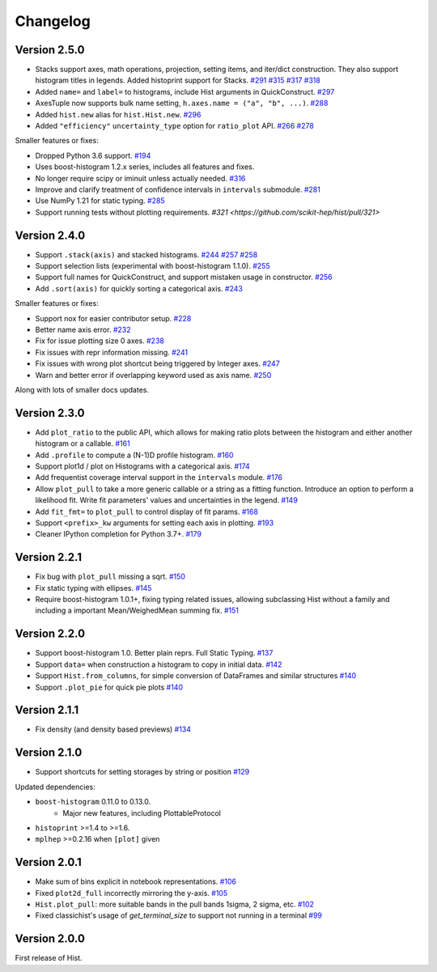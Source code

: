 Changelog
====================

Version 2.5.0
--------------------

* Stacks support axes, math operations, projection, setting items, and iter/dict
  construction. They also support histogram titles in legends. Added histoprint
  support for Stacks.
  `#291 <https://github.com/scikit-hep/hist/pull/291>`_
  `#315 <https://github.com/scikit-hep/hist/pull/315>`_
  `#317 <https://github.com/scikit-hep/hist/pull/317>`_
  `#318 <https://github.com/scikit-hep/hist/pull/318>`_

* Added ``name=`` and ``label=`` to histograms, include Hist arguments in QuickConstruct.
  `#297 <https://github.com/scikit-hep/hist/pull/297>`_

* AxesTuple now supports bulk name setting, ``h.axes.name = ("a", "b", ...)``.
  `#288 <https://github.com/scikit-hep/hist/pull/288>`_

* Added ``hist.new`` alias for ``hist.Hist.new``.
  `#296 <https://github.com/scikit-hep/hist/pull/296>`_

* Added ``"efficiency"`` ``uncertainty_type`` option for ``ratio_plot`` API.
  `#266 <https://github.com/scikit-hep/hist/pull/266>`_
  `#278 <https://github.com/scikit-hep/hist/pull/278>`_

Smaller features or fixes:

* Dropped Python 3.6 support.
  `#194 <https://github.com/scikit-hep/hist/pull/194>`_

* Uses boost-histogram 1.2.x series, includes all features and fixes.

* No longer require scipy or iminuit unless actually needed.
  `#316 <https://github.com/scikit-hep/hist/pull/316>`_

* Improve and clarify treatment of confidence intervals in ``intervals`` submodule.
  `#281 <https://github.com/scikit-hep/hist/pull/281>`_

* Use NumPy 1.21 for static typing.
  `#285 <https://github.com/scikit-hep/hist/pull/285>`_

* Support running tests without plotting requirements.
  `#321 <https://github.com/scikit-hep/hist/pull/321>`


Version 2.4.0
--------------------

* Support ``.stack(axis)`` and stacked histograms.
  `#244 <https://github.com/scikit-hep/hist/pull/244>`_
  `#257 <https://github.com/scikit-hep/hist/pull/257>`_
  `#258 <https://github.com/scikit-hep/hist/pull/258>`_

* Support selection lists (experimental with boost-histogram 1.1.0).
  `#255 <https://github.com/scikit-hep/hist/pull/255>`_

* Support full names for QuickConstruct, and support mistaken usage in constructor.
  `#256 <https://github.com/scikit-hep/hist/pull/256>`_

* Add ``.sort(axis)`` for quickly sorting a categorical axis.
  `#243 <https://github.com/scikit-hep/hist/pull/243>`_


Smaller features or fixes:

* Support nox for easier contributor setup.
  `#228 <https://github.com/scikit-hep/hist/pull/228>`_

* Better name axis error.
  `#232 <https://github.com/scikit-hep/hist/pull/232>`_

* Fix for issue plotting size 0 axes.
  `#238 <https://github.com/scikit-hep/hist/pull/238>`_

* Fix issues with repr information missing.
  `#241 <https://github.com/scikit-hep/hist/pull/241>`_

* Fix issues with wrong plot shortcut being triggered by Integer axes.
  `#247 <https://github.com/scikit-hep/hist/pull/247>`_

* Warn and better error if overlapping keyword used as axis name.
  `#250 <https://github.com/scikit-hep/hist/pull/250>`_

Along with lots of smaller docs updates.






Version 2.3.0
--------------------

* Add ``plot_ratio`` to the public API, which allows for making ratio plots between the
  histogram and either another histogram or a callable.
  `#161 <https://github.com/scikit-hep/hist/pull/161>`_

* Add ``.profile`` to compute a (N-1)D profile histogram.
  `#160 <https://github.com/scikit-hep/hist/pull/160>`_

* Support plot1d / plot on Histograms with a categorical axis.
  `#174 <https://github.com/scikit-hep/hist/pull/174>`_

* Add frequentist coverage interval support in the ``intervals`` module.
  `#176 <https://github.com/scikit-hep/hist/pull/176>`_

* Allow ``plot_pull`` to take a more generic callable or a string as a fitting function.
  Introduce an option to perform a likelihood fit. Write fit parameters' values
  and uncertainties in the legend.
  `#149 <https://github.com/scikit-hep/hist/pull/149>`_

* Add ``fit_fmt=`` to ``plot_pull`` to control display of fit params.
  `#168 <https://github.com/scikit-hep/hist/pull/168>`_

* Support ``<prefix>_kw`` arguments for setting each axis in plotting.
  `#193 <https://github.com/scikit-hep/hist/pull/193>`_

* Cleaner IPython completion for Python 3.7+.
  `#179 <https://github.com/scikit-hep/hist/pull/179>`_


Version 2.2.1
--------------------

* Fix bug with ``plot_pull`` missing a sqrt.
  `#150 <https://github.com/scikit-hep/hist/pull/150>`_

* Fix static typing with ellipses.
  `#145 <https://github.com/scikit-hep/hist/pull/145>`_

* Require boost-histogram 1.0.1+, fixing typing related issues, allowing
  subclassing Hist without a family and including a important Mean/WeighedMean
  summing fix.
  `#151 <https://github.com/scikit-hep/hist/pull/151>`_

Version 2.2.0
--------------------

* Support boost-histogram 1.0. Better plain reprs. Full Static Typing.
  `#137 <https://github.com/scikit-hep/hist/pull/137>`_

* Support ``data=`` when construction a histogram to copy in initial data.
  `#142 <https://github.com/scikit-hep/hist/pull/142>`_

* Support ``Hist.from_columns``, for simple conversion of DataFrames and similar structures
  `#140 <https://github.com/scikit-hep/hist/pull/140>`_

* Support ``.plot_pie`` for quick pie plots
  `#140 <https://github.com/scikit-hep/hist/pull/140>`_

Version 2.1.1
--------------------

* Fix density (and density based previews)
  `#134 <https://github.com/scikit-hep/hist/pull/134>`_


Version 2.1.0
--------------------

* Support shortcuts for setting storages by string or position
  `#129 <https://github.com/scikit-hep/hist/pull/129>`_

Updated dependencies:

* ``boost-histogram`` 0.11.0 to 0.13.0.
    * Major new features, including PlottableProtocol

* ``histoprint`` >=1.4 to >=1.6.

* ``mplhep`` >=0.2.16 when ``[plot]`` given


Version 2.0.1
--------------------

* Make sum of bins explicit in notebook representations.
  `#106 <https://github.com/scikit-hep/hist/pull/106>`_

* Fixed ``plot2d_full`` incorrectly mirroring the y-axis.
  `#105 <https://github.com/scikit-hep/hist/pull/105>`_

* ``Hist.plot_pull``: more suitable bands in the pull bands 1sigma, 2 sigma, etc.
  `#102 <https://github.com/scikit-hep/hist/pull/102>`_

* Fixed classichist's usage of `get_terminal_size` to support not running in a terminal
  `#99 <https://github.com/scikit-hep/hist/pull/99>`_


Version 2.0.0
--------------------

First release of Hist.
